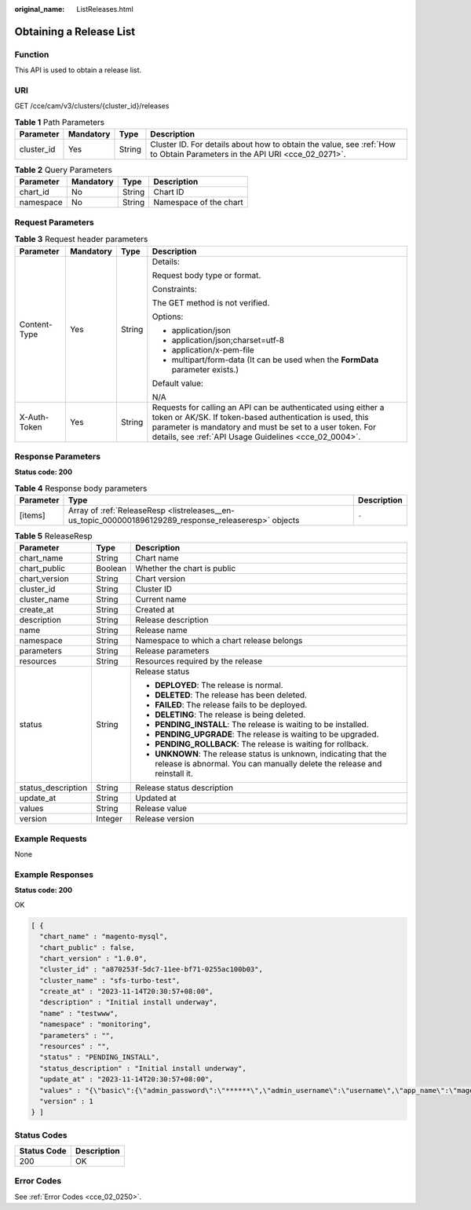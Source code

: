 :original_name: ListReleases.html

.. _ListReleases:

Obtaining a Release List
========================

Function
--------

This API is used to obtain a release list.

URI
---

GET /cce/cam/v3/clusters/{cluster_id}/releases

.. table:: **Table 1** Path Parameters

   +------------+-----------+--------+--------------------------------------------------------------------------------------------------------------------------+
   | Parameter  | Mandatory | Type   | Description                                                                                                              |
   +============+===========+========+==========================================================================================================================+
   | cluster_id | Yes       | String | Cluster ID. For details about how to obtain the value, see :ref:`How to Obtain Parameters in the API URI <cce_02_0271>`. |
   +------------+-----------+--------+--------------------------------------------------------------------------------------------------------------------------+

.. table:: **Table 2** Query Parameters

   ========= ========= ====== ======================
   Parameter Mandatory Type   Description
   ========= ========= ====== ======================
   chart_id  No        String Chart ID
   namespace No        String Namespace of the chart
   ========= ========= ====== ======================

Request Parameters
------------------

.. table:: **Table 3** Request header parameters

   +-----------------+-----------------+-----------------+-------------------------------------------------------------------------------------------------------------------------------------------------------------------------------------------------------------------------------------------------+
   | Parameter       | Mandatory       | Type            | Description                                                                                                                                                                                                                                     |
   +=================+=================+=================+=================================================================================================================================================================================================================================================+
   | Content-Type    | Yes             | String          | Details:                                                                                                                                                                                                                                        |
   |                 |                 |                 |                                                                                                                                                                                                                                                 |
   |                 |                 |                 | Request body type or format.                                                                                                                                                                                                                    |
   |                 |                 |                 |                                                                                                                                                                                                                                                 |
   |                 |                 |                 | Constraints:                                                                                                                                                                                                                                    |
   |                 |                 |                 |                                                                                                                                                                                                                                                 |
   |                 |                 |                 | The GET method is not verified.                                                                                                                                                                                                                 |
   |                 |                 |                 |                                                                                                                                                                                                                                                 |
   |                 |                 |                 | Options:                                                                                                                                                                                                                                        |
   |                 |                 |                 |                                                                                                                                                                                                                                                 |
   |                 |                 |                 | -  application/json                                                                                                                                                                                                                             |
   |                 |                 |                 | -  application/json;charset=utf-8                                                                                                                                                                                                               |
   |                 |                 |                 | -  application/x-pem-file                                                                                                                                                                                                                       |
   |                 |                 |                 | -  multipart/form-data (It can be used when the **FormData** parameter exists.)                                                                                                                                                                 |
   |                 |                 |                 |                                                                                                                                                                                                                                                 |
   |                 |                 |                 | Default value:                                                                                                                                                                                                                                  |
   |                 |                 |                 |                                                                                                                                                                                                                                                 |
   |                 |                 |                 | N/A                                                                                                                                                                                                                                             |
   +-----------------+-----------------+-----------------+-------------------------------------------------------------------------------------------------------------------------------------------------------------------------------------------------------------------------------------------------+
   | X-Auth-Token    | Yes             | String          | Requests for calling an API can be authenticated using either a token or AK/SK. If token-based authentication is used, this parameter is mandatory and must be set to a user token. For details, see :ref:`API Usage Guidelines <cce_02_0004>`. |
   +-----------------+-----------------+-----------------+-------------------------------------------------------------------------------------------------------------------------------------------------------------------------------------------------------------------------------------------------+

Response Parameters
-------------------

**Status code: 200**

.. table:: **Table 4** Response body parameters

   +-----------+-------------------------------------------------------------------------------------------------------+-------------+
   | Parameter | Type                                                                                                  | Description |
   +===========+=======================================================================================================+=============+
   | [items]   | Array of :ref:`ReleaseResp <listreleases__en-us_topic_0000001896129289_response_releaseresp>` objects | ``-``       |
   +-----------+-------------------------------------------------------------------------------------------------------+-------------+

.. _listreleases__en-us_topic_0000001896129289_response_releaseresp:

.. table:: **Table 5** ReleaseResp

   +-----------------------+-----------------------+-----------------------------------------------------------------------------------------------------------------------------------------------+
   | Parameter             | Type                  | Description                                                                                                                                   |
   +=======================+=======================+===============================================================================================================================================+
   | chart_name            | String                | Chart name                                                                                                                                    |
   +-----------------------+-----------------------+-----------------------------------------------------------------------------------------------------------------------------------------------+
   | chart_public          | Boolean               | Whether the chart is public                                                                                                                   |
   +-----------------------+-----------------------+-----------------------------------------------------------------------------------------------------------------------------------------------+
   | chart_version         | String                | Chart version                                                                                                                                 |
   +-----------------------+-----------------------+-----------------------------------------------------------------------------------------------------------------------------------------------+
   | cluster_id            | String                | Cluster ID                                                                                                                                    |
   +-----------------------+-----------------------+-----------------------------------------------------------------------------------------------------------------------------------------------+
   | cluster_name          | String                | Current name                                                                                                                                  |
   +-----------------------+-----------------------+-----------------------------------------------------------------------------------------------------------------------------------------------+
   | create_at             | String                | Created at                                                                                                                                    |
   +-----------------------+-----------------------+-----------------------------------------------------------------------------------------------------------------------------------------------+
   | description           | String                | Release description                                                                                                                           |
   +-----------------------+-----------------------+-----------------------------------------------------------------------------------------------------------------------------------------------+
   | name                  | String                | Release name                                                                                                                                  |
   +-----------------------+-----------------------+-----------------------------------------------------------------------------------------------------------------------------------------------+
   | namespace             | String                | Namespace to which a chart release belongs                                                                                                    |
   +-----------------------+-----------------------+-----------------------------------------------------------------------------------------------------------------------------------------------+
   | parameters            | String                | Release parameters                                                                                                                            |
   +-----------------------+-----------------------+-----------------------------------------------------------------------------------------------------------------------------------------------+
   | resources             | String                | Resources required by the release                                                                                                             |
   +-----------------------+-----------------------+-----------------------------------------------------------------------------------------------------------------------------------------------+
   | status                | String                | Release status                                                                                                                                |
   |                       |                       |                                                                                                                                               |
   |                       |                       | -  **DEPLOYED**: The release is normal.                                                                                                       |
   |                       |                       | -  **DELETED**: The release has been deleted.                                                                                                 |
   |                       |                       | -  **FAILED**: The release fails to be deployed.                                                                                              |
   |                       |                       | -  **DELETING**: The release is being deleted.                                                                                                |
   |                       |                       | -  **PENDING_INSTALL**: The release is waiting to be installed.                                                                               |
   |                       |                       | -  **PENDING_UPGRADE**: The release is waiting to be upgraded.                                                                                |
   |                       |                       | -  **PENDING_ROLLBACK**: The release is waiting for rollback.                                                                                 |
   |                       |                       | -  **UNKNOWN**: The release status is unknown, indicating that the release is abnormal. You can manually delete the release and reinstall it. |
   +-----------------------+-----------------------+-----------------------------------------------------------------------------------------------------------------------------------------------+
   | status_description    | String                | Release status description                                                                                                                    |
   +-----------------------+-----------------------+-----------------------------------------------------------------------------------------------------------------------------------------------+
   | update_at             | String                | Updated at                                                                                                                                    |
   +-----------------------+-----------------------+-----------------------------------------------------------------------------------------------------------------------------------------------+
   | values                | String                | Release value                                                                                                                                 |
   +-----------------------+-----------------------+-----------------------------------------------------------------------------------------------------------------------------------------------+
   | version               | Integer               | Release version                                                                                                                               |
   +-----------------------+-----------------------+-----------------------------------------------------------------------------------------------------------------------------------------------+

Example Requests
----------------

None

Example Responses
-----------------

**Status code: 200**

OK

.. code-block::

   [ {
     "chart_name" : "magento-mysql",
     "chart_public" : false,
     "chart_version" : "1.0.0",
     "cluster_id" : "a870253f-5dc7-11ee-bf71-0255ac100b03",
     "cluster_name" : "sfs-turbo-test",
     "create_at" : "2023-11-14T20:30:57+08:00",
     "description" : "Initial install underway",
     "name" : "testwww",
     "namespace" : "monitoring",
     "parameters" : "",
     "resources" : "",
     "status" : "PENDING_INSTALL",
     "status_description" : "Initial install underway",
     "update_at" : "2023-11-14T20:30:57+08:00",
     "values" : "{\"basic\":{\"admin_password\":\"******\",\"admin_username\":\"username\",\"app_name\":\"magento\",\"mysql_database\":\"magento\",\"mysql_name\":\"mysql\",\"mysql_password\":\"******\",\"mysql_port\":3306,\"mysql_root_password\":\"******\",\"mysql_user\":\"magento\",\"storage_class\":\"csi-nas\",\"storage_mode\":\"ReadWriteMany\",\"storage_size\":\"10G\"},\"global\":{\"magento_EIP\":\"100.100.100.100\",\"magento_EPORT\":32080,\"namespace\":\"default\"},\"image\":{\"magento_image\":\"example.com/everest/magento:latest\",\"mysql_image\":\"example.com/everest/mysql:5.7.14\"}}",
     "version" : 1
   } ]

Status Codes
------------

=========== ===========
Status Code Description
=========== ===========
200         OK
=========== ===========

Error Codes
-----------

See :ref:`Error Codes <cce_02_0250>`.
